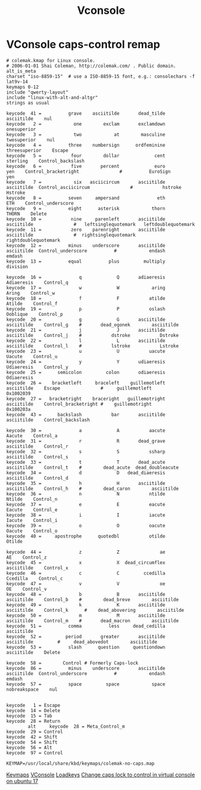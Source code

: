 #+title: Vconsole
#+index: Linux!Vconsole

* VConsole caps-control remap
:LOGBOOK:
- Refiled on [2021-05-28 Fri 11:26]
- Refiled on [2021-05-06 Thu 10:50]
:END:

#+begin_src text :tangle (if (eq system-type 'gnu/linux) "/usr/local/share/kbd/keymaps/colemak-no-caps.map" "no") :comments no :mkdirp yes
  # colemak.kmap for Linux console.
  # 2006-01-01 Shai Coleman, http://colemak.com/ . Public domain.
  alt_is_meta
  charset "iso-8859-15"  # use a ISO-8859-15 font, e.g.: consolechars -f lat9v-14
  keymaps 0-12
  include "qwerty-layout"
  include "linux-with-alt-and-altgr"
  strings as usual

  keycode  41 =          grave    asciitilde       dead_tilde        asciitilde    nul
  keycode   2 =            one        exclam       exclamdown       onesuperior
  keycode   3 =            two            at        masculine       twosuperior    nul
  keycode   4 =          three    numbersign      ordfeminine     threesuperior    Escape
  keycode   5 =           four        dollar             cent          sterling    Control_backslash
  keycode   6 =           five       percent             euro               yen    Control_bracketright               #          EuroSign               yen
  keycode   7 =            six   asciicircum       asciitilde        asciitilde	 Control_asciicircum               #           hstroke           Hstroke
  keycode   8 =          seven     ampersand              eth               ETH    Control_underscore
  keycode   9 =          eight      asterisk            thorn             THORN    Delete
  keycode  10 =           nine     parenleft       asciitilde        asciitilde               #   leftsinglequotemark   leftdoublequotemark
  keycode  11 =           zero    parenright       asciitilde        asciitilde               #  rightsinglequotemark   rightdoublequotemark
  keycode  12 =          minus    underscore       asciitilde        asciitilde	 Control_underscore          #            endash            emdash
  keycode  13 =          equal          plus         multiply          division

  keycode  16 =              q             Q       adiaeresis        Adiaeresis    Control_q
  keycode  17 =              w             W            aring             Aring    Control_w
  keycode  18 =              f             F           atilde            Atilde    Control_f
  keycode  19 =              p             P           oslash          Ooblique    Control_p
  keycode  20 =              g             G       asciitilde        asciitilde    Control_g	#       dead_ogonek        asciitilde
  keycode  21 =              j             J       asciitilde        asciitilde    Control_j	#           dstroke           Dstroke
  keycode  22 =              l             L       asciitilde        asciitilde    Control_l	#           lstroke           Lstroke
  keycode  23 =              u             U           uacute            Uacute    Control_u
  keycode  24 =              y             Y       udiaeresis        Udiaeresis    Control_y
  keycode  25 =      semicolon         colon       odiaeresis        Odiaeresis
  keycode  26 =    bracketleft     braceleft    guillemotleft        asciitilde    Escape               #     guillemotleft         0x1002039
  keycode  27 =   bracketright    braceright   guillemotright        asciitilde    Control_bracketright #    guillemotright         0x100203a
  keycode  43 =      backslash           bar       asciitilde        asciitilde    Control_backslash

  keycode  30 =              a             A           aacute            Aacute    Control_a
  keycode  31 =              r             R       dead_grave        asciitilde    Control_r
  keycode  32 =              s             S           ssharp        asciitilde    Control_s
  keycode  33 =              t             T       dead_acute        asciitilde    Control_t	#        dead_acute  dead_doubleacute
  keycode  34 =              d             D   dead_diaeresis        asciitilde    Control_d
  keycode  35 =              h             H       asciitilde        asciitilde    Control_h	#        dead_caron        asciitilde
  keycode  36 =              n             N           ntilde            Ntilde    Control_n
  keycode  37 =              e             E           eacute            Eacute    Control_e
  keycode  38 =              i             I           iacute            Iacute    Control_i
  keycode  39 =              o             O           oacute            Oacute    Control_o
  keycode  40 =     apostrophe      quotedbl           otilde            Otilde

  keycode  44 =              z             Z               ae                AE    Control_z
  keycode  45 =              x             X  dead_circumflex        asciitilde    Control_x
  keycode  46 =              c             C         ccedilla          Ccedilla    Control_c
  keycode  47 =              v             V               oe                OE    Control_v
  keycode  48 =              b             B       asciitilde        asciitilde    Control_b	#        dead_breve        asciitilde
  keycode  49 =              k             K       asciitilde        asciitilde    Control_k      #    dead_abovering        asciitilde
  keycode  50 =              m             M       asciitilde        asciitilde    Control_m	#       dead_macron        asciitilde
  keycode  51 =          comma          less     dead_cedilla        asciitilde
  keycode  52 =         period       greater       asciitilde        asciitilde			#     dead_abovedot        asciitilde
  keycode  53 =          slash      question     questiondown        asciitilde    Delete

  keycode  58 =        Control # Formerly Caps-lock
  keycode  86 =          minus    underscore       asciitilde        asciitilde	 Control_underscore          #            endash            emdash
  keycode  57 =          space         space            space      nobreakspace    nul


  keycode   1 = Escape
  keycode  14 = Delete
  keycode  15 = Tab
  keycode  28 = Return
          alt     keycode  28 = Meta_Control_m
  keycode  29 = Control
  keycode  42 = Shift
  keycode  54 = Shift
  keycode  56 = Alt
  keycode  97 = Control
#+end_src


#+begin_src text :tangle (if (eq system-type 'gnu/linux) "/etc/vconsole.conf" "no") :comments no
  KEYMAP=/usr/local/share/kbd/keymaps/colemak-no-caps.map
#+end_src

[[https://man.archlinux.org/man/keymaps.5][Keymaps]]
[[https://man.archlinux.org/man/vconsole.conf.5][VConsole]]
[[https://wiki.archlinux.org/index.php/Linux_console/Keyboard_configuration#Loadkeys][Loadkeys]]
[[https://askubuntu.com/questions/982863/change-caps-lock-to-control-in-virtual-console-on-ubuntu-17][Change caps lock to control in virtual console on ubuntu 17]]
